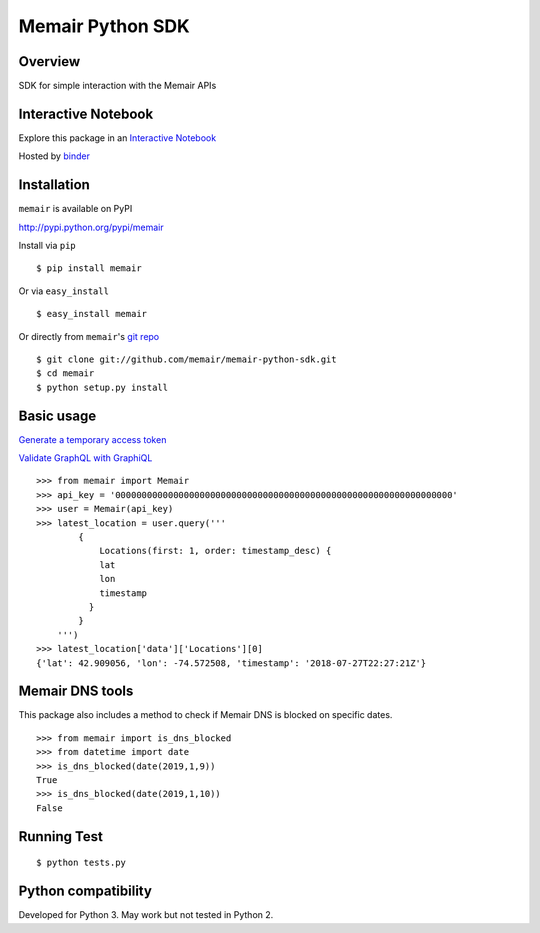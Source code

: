 =================
Memair Python SDK
=================

.. image:: https://badge.fury.io/py/memair.svg
    :target: https://badge.fury.io/py/memair

.. image:: http://img.shields.io/badge/license-MIT-yellow.svg?style=flat
    :target: https://github.com/memair/memair-python-sdk/blob/master/LICENSE

.. image:: https://img.shields.io/badge/contact-Gregology-blue.svg?style=flat
    :target: http://gregology.net/contact/

Overview
--------

SDK for simple interaction with the Memair APIs

Interactive Notebook
--------------------

Explore this package in an  `Interactive Notebook <https://mybinder.org/v2/gh/memair/jupyter/master>`__

.. image:: https://user-images.githubusercontent.com/1595448/47387817-6b88a080-d6de-11e8-822d-ddd4f83fbd9b.png
         :width: 80%

Hosted by `binder <https://mybinder.org>`__

Installation
------------

``memair`` is available on PyPI

http://pypi.python.org/pypi/memair

Install via ``pip``
::

    $ pip install memair

Or via ``easy_install``
::

    $ easy_install memair

Or directly from ``memair``'s `git repo <https://github.com/memair/memair-python-sdk>`__
::

    $ git clone git://github.com/memair/memair-python-sdk.git
    $ cd memair
    $ python setup.py install

Basic usage
-----------

`Generate a temporary access token <https://memair.com/generate_own_access_token>`__

`Validate GraphQL with GraphiQL <https://memair.com/graphiql>`__

::

    >>> from memair import Memair
    >>> api_key = '0000000000000000000000000000000000000000000000000000000000000000'
    >>> user = Memair(api_key)
    >>> latest_location = user.query('''
            {
                Locations(first: 1, order: timestamp_desc) {
                lat
                lon
                timestamp
              }
            }
        ''')
    >>> latest_location['data']['Locations'][0]
    {'lat': 42.909056, 'lon': -74.572508, 'timestamp': '2018-07-27T22:27:21Z'}

Memair DNS tools
----------------

This package also includes a method to check if Memair DNS is blocked on specific dates.

::

    >>> from memair import is_dns_blocked
    >>> from datetime import date
    >>> is_dns_blocked(date(2019,1,9))
    True
    >>> is_dns_blocked(date(2019,1,10))
    False

Running Test
------------
::

    $ python tests.py

Python compatibility
--------------------

Developed for Python 3. May work but not tested in Python 2.
